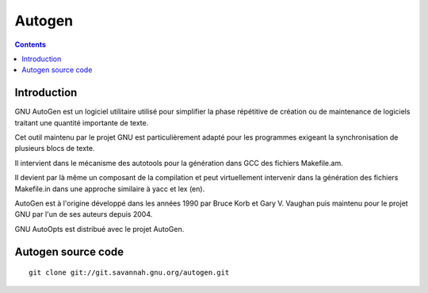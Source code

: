 ﻿


.. index::
   pair: Autotools; Autogen
   ! Autogen

.. _autogen:

==========
Autogen
==========


.. seealso::

   - http://fr.wikipedia.org/wiki/GNU_AutoGen
   - http://git.savannah.gnu.org/cgit/autogen.git/tree/README
   - http://www.gnu.org/software/autogen/manual/html_node/autogen.html
   - http://savannah.gnu.org/projects/autogen

.. figure:: autogen_back.png
   :align: center

.. contents::
   :depth: 3

Introduction
============

GNU AutoGen est un logiciel utilitaire utilisé pour simplifier la phase 
répétitive de création ou de maintenance de logiciels traitant une 
quantité importante de texte. 

Cet outil maintenu par le projet GNU est particulièrement adapté pour 
les programmes exigeant la synchronisation de plusieurs blocs de texte.

Il intervient dans le mécanisme des autotools pour la génération dans 
GCC des fichiers Makefile.am. 

Il devient par là même un composant de la compilation et peut 
virtuellement intervenir dans la génération des fichiers Makefile.in 
dans une approche similaire à yacc et lex (en).

AutoGen est à l'origine développé dans les années 1990 par Bruce Korb 
et Gary V. Vaughan puis maintenu pour le projet GNU par l'un de ses 
auteurs depuis 2004.

GNU AutoOpts est distribué avec le projet AutoGen.

Autogen source code
===================

.. seealso:: 

   - http://savannah.gnu.org/git/?group=autogen

::

    git clone git://git.savannah.gnu.org/autogen.git


